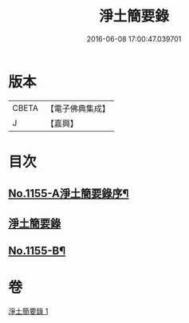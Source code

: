 #+TITLE: 淨土簡要錄 
#+DATE: 2016-06-08 17:00:47.039701

* 版本
 |     CBETA|【電子佛典集成】|
 |         J|【嘉興】    |

* 目次
** [[file:KR6p0060_001.txt::001-0411c1][No.1155-A淨土簡要錄序¶]]
** [[file:KR6p0060_001.txt::001-0412a10][淨土簡要錄]]
** [[file:KR6p0060_001.txt::001-0422b18][No.1155-B¶]]

* 卷
[[file:KR6p0060_001.txt][淨土簡要錄 1]]


